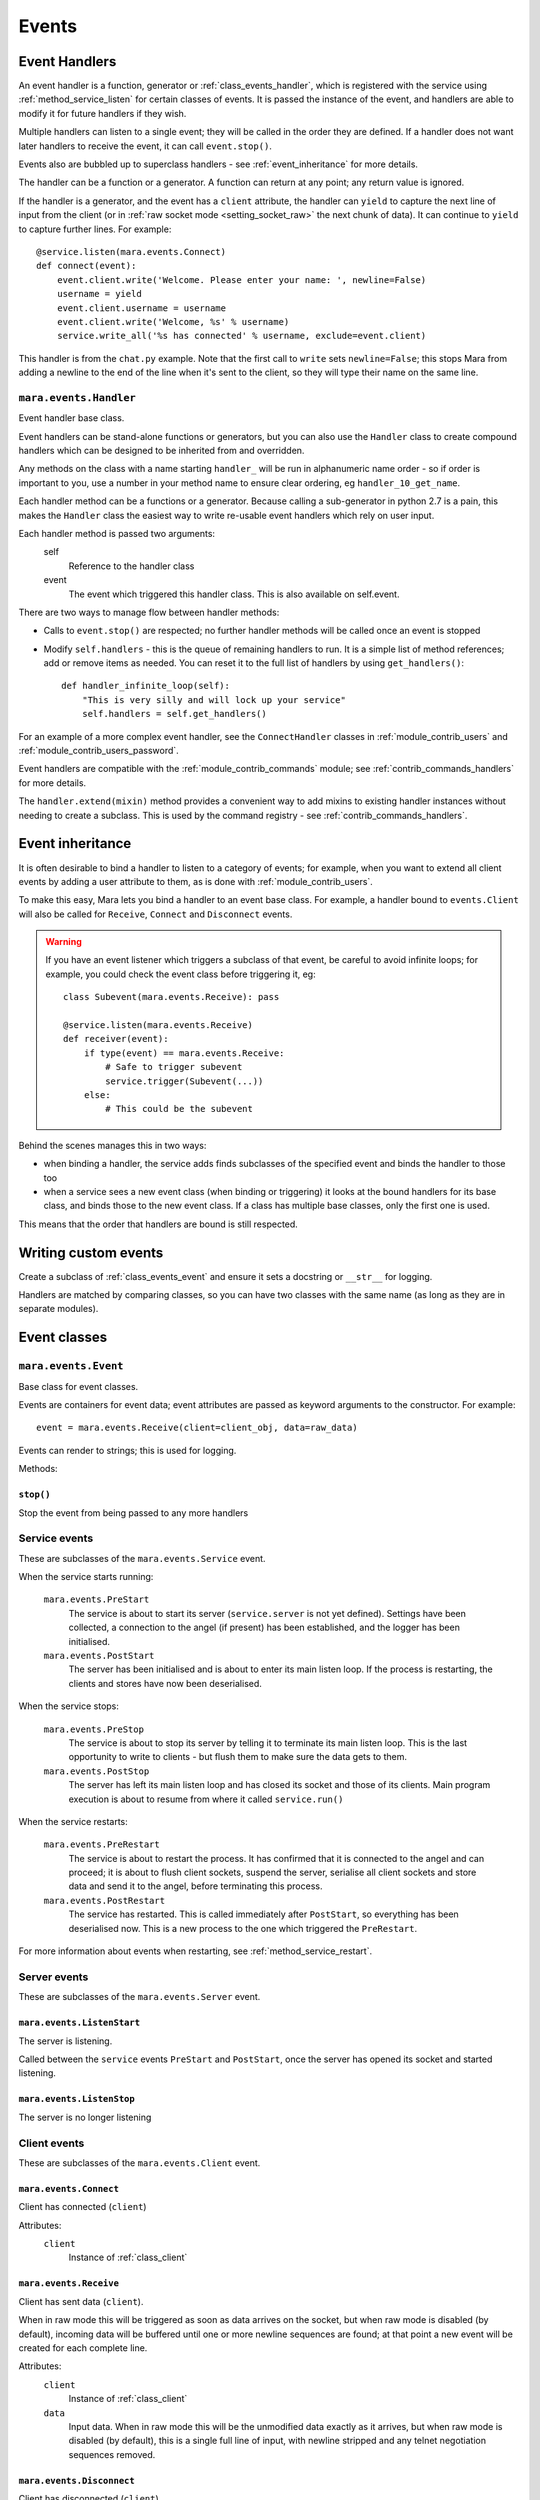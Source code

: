 ======
Events
======


.. _event_handlers:

Event Handlers
==============

An event handler is a function, generator or :ref:`class_events_handler`, which
is registered with the service using :ref:`method_service_listen` for certain
classes of events. It is passed the instance of the event, and handlers are
able to modify it for future handlers if they wish.

Multiple handlers can listen to a single event; they will be called in the
order they are defined. If a handler does not want later handlers to receive
the event, it can call ``event.stop()``.

Events also are bubbled up to superclass handlers - see
:ref:`event_inheritance` for more details.

The handler can be a function or a generator. A function can return at any
point; any return value is ignored.

If the handler is a generator, and the event has a ``client`` attribute, the
handler can ``yield`` to capture the next line of input from the client (or in
:ref:`raw socket mode <setting_socket_raw>` the next chunk of data). It can
continue to ``yield`` to capture further lines. For example::

    @service.listen(mara.events.Connect)
    def connect(event):
        event.client.write('Welcome. Please enter your name: ', newline=False)
        username = yield
        event.client.username = username
        event.client.write('Welcome, %s' % username)
        service.write_all('%s has connected' % username, exclude=event.client)

This handler is from the ``chat.py`` example. Note that the first call to
``write`` sets ``newline=False``; this stops Mara from adding a newline to the
end of the line when it's sent to the client, so they will type their name on
the same line.


.. _class_events_handler:

``mara.events.Handler``
-----------------------

Event handler base class.

Event handlers can be stand-alone functions or generators, but you can also
use the ``Handler`` class to create compound handlers which can be designed
to be inherited from and overridden.

Any methods on the class with a name starting ``handler_`` will be run in
alphanumeric name order - so if order is important to you, use a number in your
method name to ensure clear ordering, eg ``handler_10_get_name``.

Each handler method can be a functions or a generator. Because calling a
sub-generator in python 2.7 is a pain, this makes the ``Handler`` class the
easiest way to write re-usable event handlers which rely on user input.

Each handler method is passed two arguments:
    self
        Reference to the handler class
    event
        The event which triggered this handler class. This is also available
        on self.event.

There are two ways to manage flow between handler methods:

* Calls to ``event.stop()`` are respected; no further handler methods will be
  called once an event is stopped
* Modify ``self.handlers`` - this is the queue of remaining handlers to run.
  It is a simple list of method references; add or remove items as needed. You
  can reset it to the full list of handlers by using ``get_handlers()``::

        def handler_infinite_loop(self):
            "This is very silly and will lock up your service"
            self.handlers = self.get_handlers()

For an example of a more complex event handler, see the ``ConnectHandler``
classes in :ref:`module_contrib_users` and
:ref:`module_contrib_users_password`.

Event handlers are compatible with the :ref:`module_contrib_commands` module;
see :ref:`contrib_commands_handlers` for more details.

The ``handler.extend(mixin)`` method provides a convenient way to add mixins to
existing handler instances without needing to create a subclass. This is used
by the command registry - see :ref:`contrib_commands_handlers`.


.. _event_inheritance:

Event inheritance
=================

It is often desirable to bind a handler to listen to a category of events; for
example, when you want to extend all client events by adding a user attribute
to them, as is done with :ref:`module_contrib_users`.

To make this easy, Mara lets you bind a handler to an event base class. For
example, a handler bound to ``events.Client`` will also be called for
``Receive``, ``Connect`` and ``Disconnect`` events.

.. warning::
    If you have an event listener which triggers a subclass of that event, be
    careful to avoid infinite loops; for example, you could check the event
    class before triggering it, eg::

        class Subevent(mara.events.Receive): pass

        @service.listen(mara.events.Receive)
        def receiver(event):
            if type(event) == mara.events.Receive:
                # Safe to trigger subevent
                service.trigger(Subevent(...))
            else:
                # This could be the subevent

Behind the scenes manages this in two ways:

* when binding a handler, the service adds finds subclasses of the specified
  event and binds the handler to those too
* when a service sees a new event class (when binding or triggering) it looks
  at the bound handlers for its base class, and binds those to the new event
  class. If a class has multiple base classes, only the first one is used.

This means that the order that handlers are bound is still respected.


Writing custom events
=====================

Create a subclass of :ref:`class_events_event` and ensure it sets a docstring
or ``__str__`` for logging.

Handlers are matched by comparing classes, so you can have two classes with the
same name (as long as they are in separate modules).


Event classes
=============

.. _class_events_event:

``mara.events.Event``
---------------------

Base class for event classes.

Events are containers for event data; event attributes are passed as keyword
arguments to the constructor. For example::

    event = mara.events.Receive(client=client_obj, data=raw_data)

Events can render to strings; this is used for logging.

Methods:

``stop()``
~~~~~~~~~~
Stop the event from being passed to any more handlers


.. _events_service:

Service events
--------------

These are subclasses of the ``mara.events.Service`` event.

When the service starts running:

    ``mara.events.PreStart``
        The service is about to start its server (``service.server`` is not
        yet defined). Settings have been collected, a connection to the angel
        (if present) has been established, and the logger has been initialised.

    ``mara.events.PostStart``
        The server has been initialised and is about to enter its main listen
        loop. If the process is restarting, the clients and stores have now
        been deserialised.

When the service stops:

    ``mara.events.PreStop``
        The service is about to stop its server by telling it to terminate its
        main listen loop. This is the last opportunity to write to clients -
        but flush them to make sure the data gets to them.

    ``mara.events.PostStop``
        The server has left its main listen loop and has closed its socket and
        those of its clients. Main program execution is about to resume from
        where it called ``service.run()``

When the service restarts:

    ``mara.events.PreRestart``
        The service is about to restart the process. It has confirmed that it
        is connected to the angel and can proceed; it is about to flush client
        sockets, suspend the server, serialise all client sockets and store
        data and send it to the angel, before terminating this process.

    ``mara.events.PostRestart``
        The service has restarted. This is called immediately after
        ``PostStart``, so everything has been deserialised now. This is a new
        process to the one which triggered the ``PreRestart``.

For more information about events when restarting, see
:ref:`method_service_restart`.


Server events
-------------

These are subclasses of the ``mara.events.Server`` event.

``mara.events.ListenStart``
~~~~~~~~~~~~~~~~~~~~~~~~~~~
The server is listening.

Called between the ``service`` events ``PreStart`` and ``PostStart``, once
the server has opened its socket and started listening.

``mara.events.ListenStop``
~~~~~~~~~~~~~~~~~~~~~~~~~~
The server is no longer listening


Client events
-------------

These are subclasses of the ``mara.events.Client`` event.

``mara.events.Connect``
~~~~~~~~~~~~~~~~~~~~~~~

Client has connected (``client``)

Attributes:
    ``client``
        Instance of :ref:`class_client`


.. _class_events_receive:

``mara.events.Receive``
~~~~~~~~~~~~~~~~~~~~~~~

Client has sent data (``client``).

When in raw mode this will be triggered as soon as data arrives on the socket,
but when raw mode is disabled (by default), incoming data will be buffered
until one or more newline sequences are found; at that point a new event will
be created for each complete line.

Attributes:
    ``client``
        Instance of :ref:`class_client`

    ``data``
        Input data. When in raw mode this will be the unmodified data exactly
        as it arrives, but when raw mode is disabled (by default), this is a
        single full line of input, with newline stripped and any telnet
        negotiation sequences removed.


``mara.events.Disconnect``
~~~~~~~~~~~~~~~~~~~~~~~~~~

Client has disconnected (``client``)

Attributes:
    ``client``
        Instance of :ref:`class_client`
